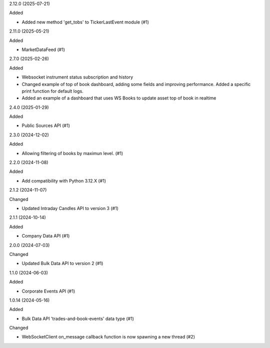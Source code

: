 2.12.0 (2025-07-21)


Added


- Added new method 'get_tobs' to TickerLastEvent module (#1)


2.11.0 (2025-05-21)


Added


- MarketDataFeed (#1)


2.7.0 (2025-02-26)


Added


- Websocket instrument status subscription and history
- Changed example of top of book dashboard, adding some fields and improving performance. Added a specific print function for default logs.
- Added an example of a dashboard that uses WS Books to update asset top of book in realtime

2.4.0 (2025-01-29)


Added


- Public Sources API (#1)


2.3.0 (2024-12-02)


Added


- Allowing filtering of books by maximun level. (#1)


2.2.0 (2024-11-08)


Added


- Add compatibility with Python 3.12.X (#1)


2.1.2 (2024-11-07)


Changed


- Updated Intraday Candles API to version 3 (#1)


2.1.1 (2024-10-14)


Added


- Company Data API (#1)


2.0.0 (2024-07-03)


Changed


- Updated Bulk Data API to version 2 (#1)


1.1.0 (2024-06-03)


Added


- Corporate Events API (#1)


1.0.14 (2024-05-16)


Added


- Bulk Data API 'trades-and-book-events' data type (#1)


Changed


- WebSocketClient on_message callback function is now spawning a new thread (#2)
